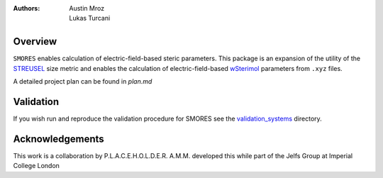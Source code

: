 :authors: - Austin Mroz
          - Lukas Turcani

Overview
========
``SMORES`` enables calculation of electric-field-based steric
parameters. This package is an expansion of the utility of the STREUSEL__
size metric and enables the calculation of electric-field-based
wSterimol__ parameters from ``.xyz`` files.

A detailed project plan can be found in `plan.md`

__ https://github.com/austin-mroz/STREUSEL
__ https://github.com/bobbypaton/wSterimol

Validation
==========

If you wish run and reproduce the validation procedure for SMORES
see the validation_systems__ directory.

__ validation_systems

Acknowledgements
================
This work is a collaboration by P.L.A.C.E.H.O.L.D.E.R.
A.M.M. developed this while part of the Jelfs Group at Imperial College London
